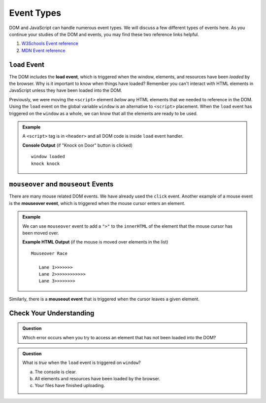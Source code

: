 Event Types
===========

DOM and JavaScript can handle numerous event types. We will discuss a few different types of events here.
As you continue your studies of the DOM and events, you may find these two reference links helpful.

1. `W3Schools Event reference  <https://www.w3schools.com/jsref/dom_obj_event.asp>`_
2. `MDN Event reference <https://developer.mozilla.org/en-US/docs/Web/Events>`_


``load`` Event
--------------

.. index::
   single: event; load

The DOM includes the **load event**, which is triggered when the window, elements, and resources have
been *loaded* by the browser. Why is it important to know when things have loaded? Remember you can't
interact with HTML elements in JavaScript unless they have been loaded into the DOM.

Previously, we were moving the ``<script>`` element *below* any HTML elements that we needed
to reference in the DOM. Using the ``load`` event on the global variable ``window`` is an
alternative to ``<script>`` placement. When the ``load`` event has triggered on the ``window`` as
a whole, we can know that all the elements are ready to be used.

.. admonition:: Example

   A ``<script>`` tag is in ``<header>`` and all DOM code is inside ``load`` event handler.

   .. sourcecode:: html
      :linenos:

      <!DOCTYPE html>
      <html>
      <head>
         <title>Window Load Event</title>
         <script>
            // add load event handler to window
            window.addEventListener("load", function() {
                // put DOM code here to ensure elements have been loaded
                console.log('window loaded');

                let ring = document.getElementById("ring-button");
                ring.addEventListener("click", function (event) {
                    console.log("ring ring");
                });

                let knock = document.getElementById("knock-button");
                knock.addEventListener("click", function (event) {
                    console.log("knock knock");
                });
            });
         </script>
      </head>
      <body>
         <div id="toolbar">
            <button id="ring-button">Ring Bell</button>
            <button id="knock-button">Knock on Door</button>
         </div>
      </body>
      </html>

   **Console Output** (if "Knock on Door" button is clicked)

   ::

      window loaded
      knock knock


``mouseover`` and ``mouseout`` Events
-------------------------------------

.. index::
   single: event; mouseover

There are many mouse related DOM events. We have already used the ``click`` event. Another example
of a mouse event is the **mouseover event**, which is triggered when the mouse cursor enters
an element.

.. admonition:: Example

   We can use ``mouseover`` event to add a ``">"`` to the ``innerHTML`` of the element that the mouse cursor has been moved over.

   .. sourcecode:: html
      :linenos:

      <!DOCTYPE html>
      <html>
      <head>
         <title>Mouseover Event</title>
         <script>
               window.addEventListener("load", function() {
                  let list = document.getElementById("lane-list");
                  list.addEventListener("mouseover", function (event) {
                     let element = event.target;
                     element.innerHTML += ">";
                     console.log("target", element);
                  });
               });
         </script>
      </head>
      <body>
         Mouseover Race
         <ul id="lane-list">
               <li>Lane 1</li>
               <li>Lane 2</li>
               <li>Lane 3</li>
         </ul>
      </body>
      </html>

   **Example HTML Output** (if the mouse is moved over elements in the list)

   ::

      Mouseover Race

         Lane 1>>>>>>>
         Lane 2>>>>>>>>>>>>
         Lane 3>>>>>>>>

.. index::
   single: event; mouseout

Similarly, there is a **mouseout event** that is triggered when the cursor leaves a given element.


Check Your Understanding
------------------------

.. admonition:: Question

   Which error occurs when you try to access an element that has not been loaded into the DOM?


.. admonition:: Question

   What is *true* when the ``load`` event is triggered on ``window``?

   a. The console is clear.
   b. All elements and resources have been loaded by the browser.
   c. Your files have finished uploading.
